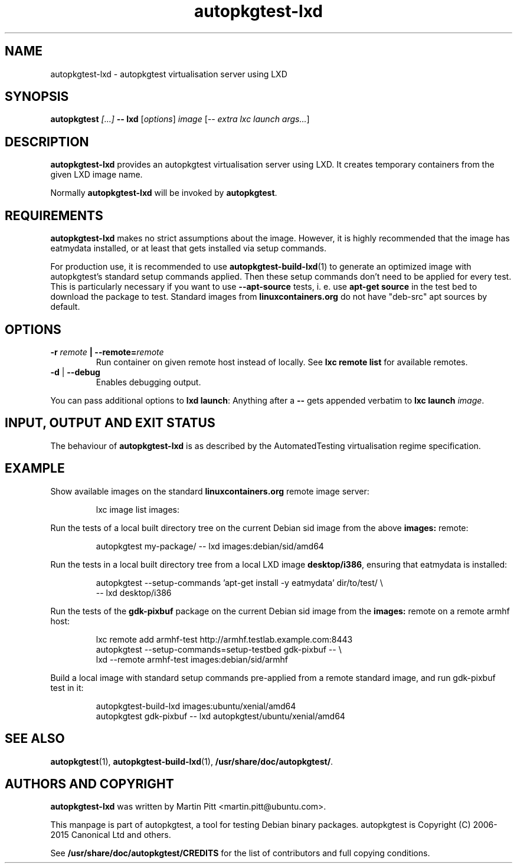 .TH autopkgtest-lxd 1 2013 "Linux Programmer's Manual"
.SH NAME
autopkgtest-lxd \- autopkgtest virtualisation server using LXD

.SH SYNOPSIS
.BI "autopkgtest " "[...] " "-- lxd"
.RI [ options ]
.I image
.RI [ "-- extra lxc launch args..." ]

.SH DESCRIPTION
.B autopkgtest-lxd
provides an autopkgtest virtualisation server using LXD. It creates temporary
containers from the given LXD image name.

Normally
.B autopkgtest-lxd
will be invoked by
.BR autopkgtest .

.SH REQUIREMENTS
.B autopkgtest-lxd
makes no strict assumptions about the image. However, it is highly
recommended that the image has eatmydata installed, or at least that gets
installed via setup commands.

For production use, it is recommended to use
.BR autopkgtest-build-lxd (1)
to generate an optimized image with autopkgtest's standard setup commands
applied. Then these setup commands don't need to be applied for every test.
This is particularly necessary if you want to use
.B --apt-source
tests, i. e. use
.B apt-get source
in the test bed to download the package to test. Standard images from
.B linuxcontainers.org
do not have "deb-src" apt sources by default.

.SH OPTIONS

.TP
.BI -r " remote" " | --remote=" remote
Run container on given remote host instead of locally. See
.B lxc remote list
for available remotes.

.TP
.BR \-d " | " \-\-debug
Enables debugging output.

.PP
You can pass additional options to
.B lxd launch\fR:
Anything after a
.B --
gets appended verbatim to
.BI "lxc launch " image\fR.

.SH INPUT, OUTPUT AND EXIT STATUS
The behaviour of
.B autopkgtest-lxd
is as described by the AutomatedTesting virtualisation regime
specification.

.SH EXAMPLE

Show available images on the standard
.B linuxcontainers.org
remote image server:

.RS
.EX
lxc image list images:
.EE
.RE

Run the tests of a local built directory tree on the current Debian sid
image from the above
.B images:
remote:

.RS
.EX
autopkgtest my-package/ -- lxd images:debian/sid/amd64
.EE
.RE

Run the tests in a local built directory tree from a local LXD image
.B desktop/i386\fR,
ensuring that eatmydata is installed:

.RS
.EX
autopkgtest --setup-commands 'apt-get install -y eatmydata' dir/to/test/ \\
  -- lxd desktop/i386
.EE
.RE

Run the tests of the
.B gdk-pixbuf
package on the current Debian sid image from the
.B images:
remote on a remote armhf host:

.RS
.EX
lxc remote add armhf-test http://armhf.testlab.example.com:8443
autopkgtest --setup-commands=setup-testbed gdk-pixbuf -- \\
   lxd --remote armhf-test images:debian/sid/armhf
.EE
.RE

Build a local image with standard setup commands pre-applied from a remote
standard image, and run gdk-pixbuf test in it:

.RS
.EX
autopkgtest-build-lxd images:ubuntu/xenial/amd64
autopkgtest gdk-pixbuf -- lxd autopkgtest/ubuntu/xenial/amd64

.SH SEE ALSO
\fBautopkgtest\fR(1),
\fBautopkgtest\-build-lxd\fR(1),
\fB/usr/share/doc/autopkgtest/\fR.

.SH AUTHORS AND COPYRIGHT
.B autopkgtest-lxd
was written by Martin Pitt <martin.pitt@ubuntu.com>.

This manpage is part of autopkgtest, a tool for testing Debian binary
packages.  autopkgtest is Copyright (C) 2006-2015 Canonical Ltd and others.

See \fB/usr/share/doc/autopkgtest/CREDITS\fR for the list of
contributors and full copying conditions.
